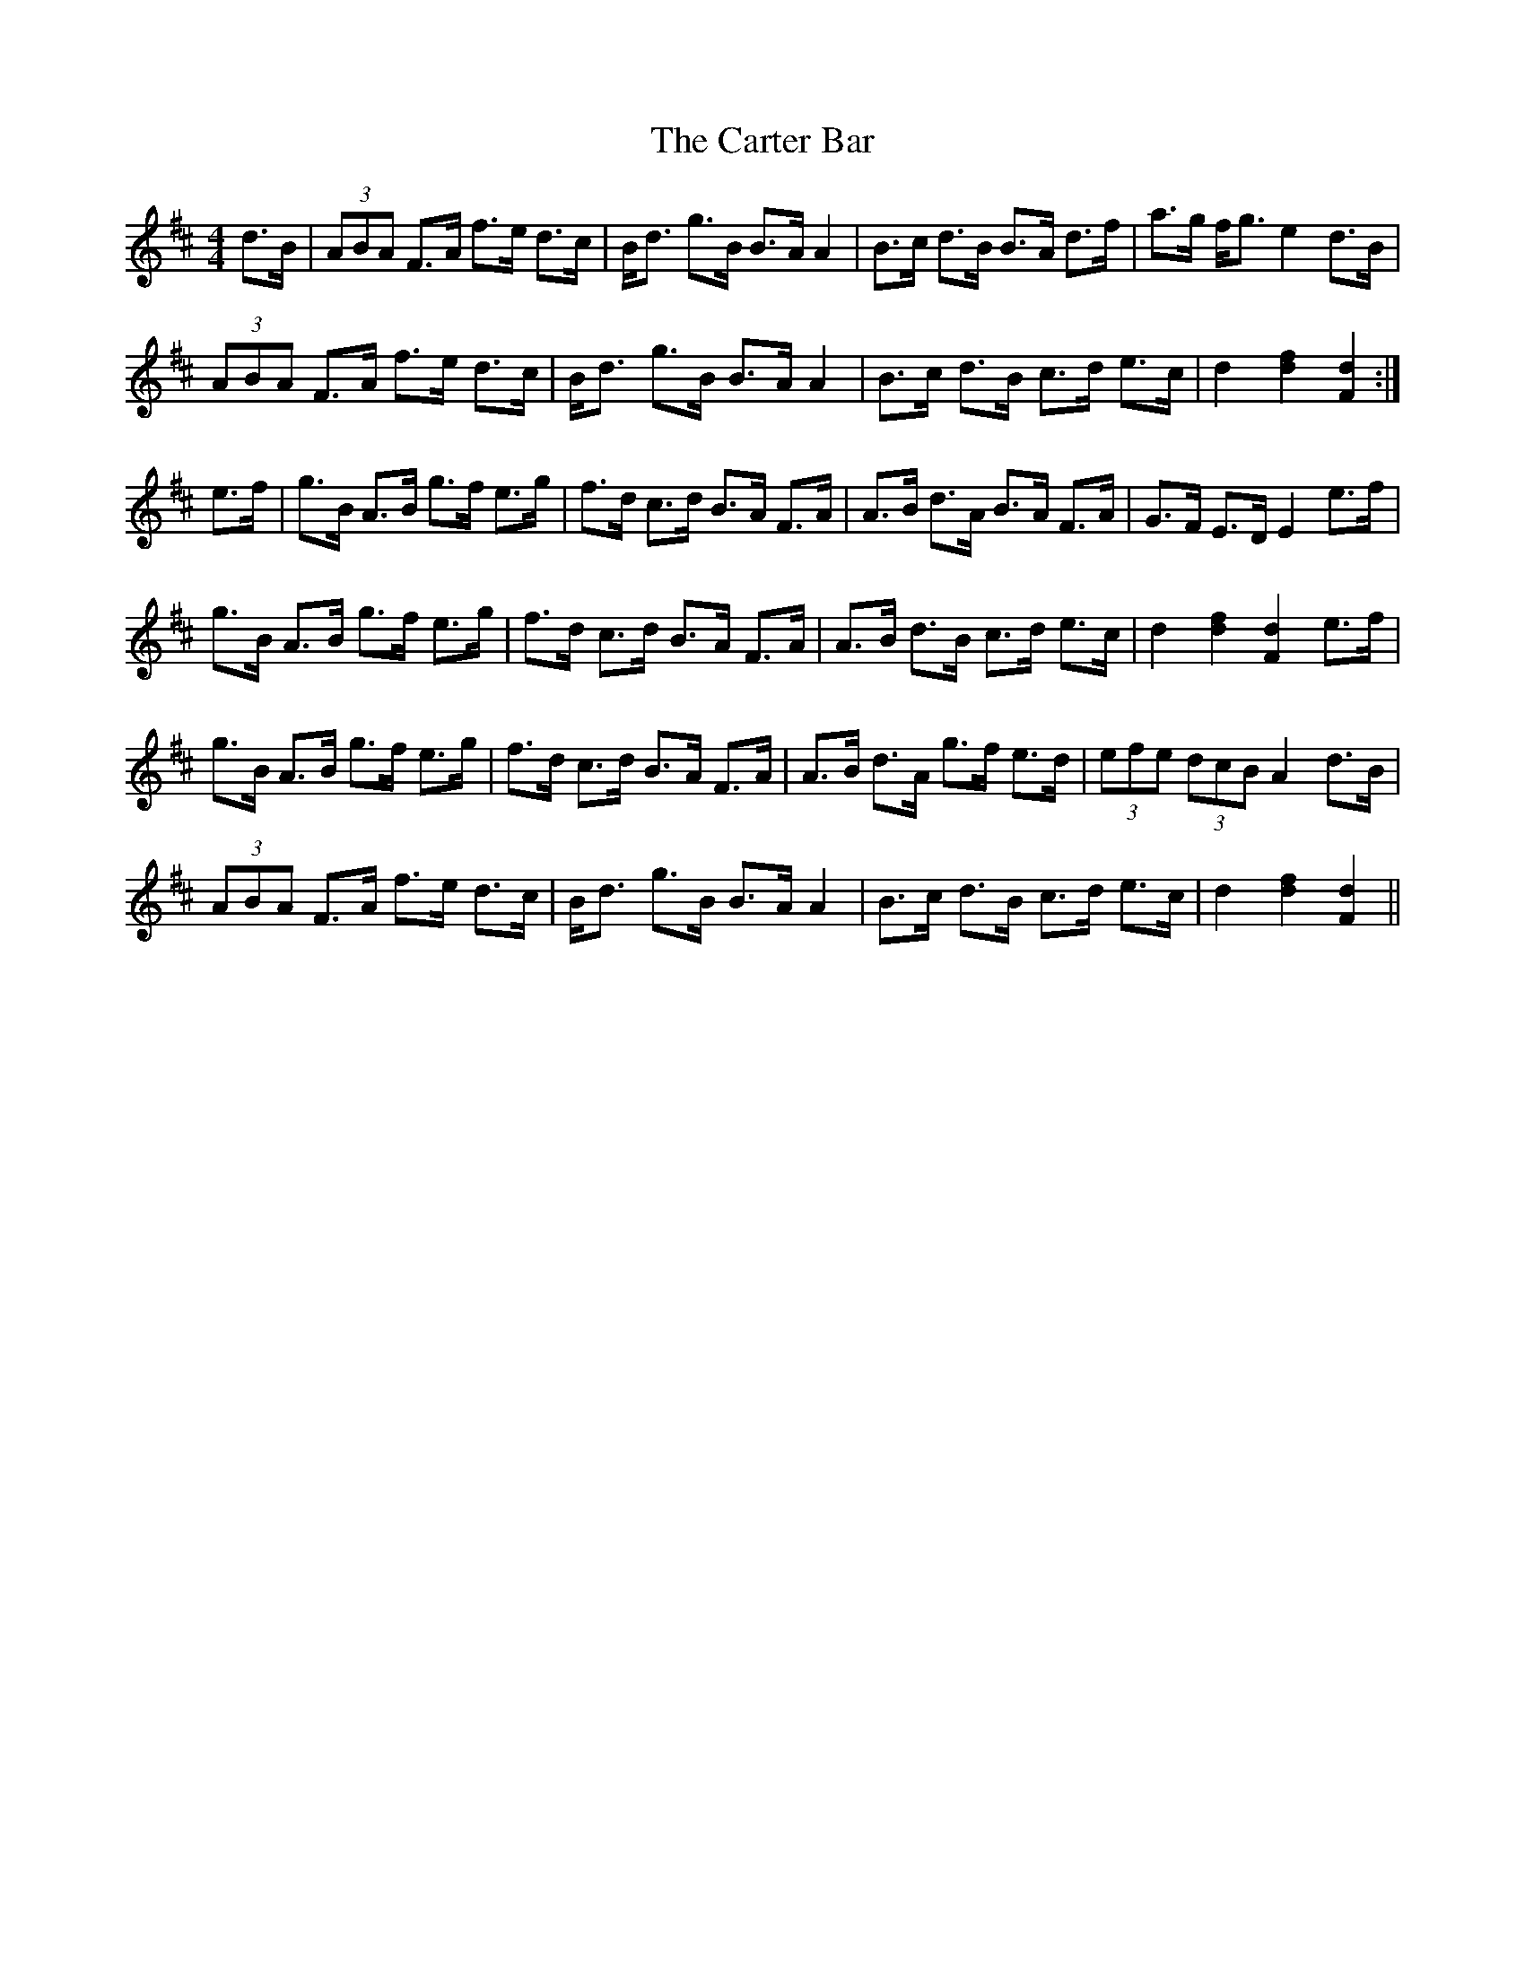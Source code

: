 X: 6329
T: Carter Bar, The
R: hornpipe
M: 4/4
K: Dmajor
d>B|(3ABA F>A f>e d>c|B<d g>B B>AA2|B>c d>B B>A d>f|a>g f<g e2d>B|
(3ABA F>A f>e d>c|B<d g>B B>AA2|B>c d>B c>d e>c|d2 [d2f2] [F2d2]:|
e>f|g>B A>B g>f e>g|f>d c>d B>A F>A|A>B d>A B>A F>A|G>F E>D E2 e>f|
g>B A>B g>f e>g|f>d c>d B>A F>A|A>B d>B c>d e>c|d2 [d2f2] [F2d2] e>f|
g>B A>B g>f e>g|f>d c>d B>A F>A|A>B d>A g>f e>d|(3efe (3dcB A2 d>B|
(3ABA F>A f>e d>c|B<d g>B B>AA2|B>c d>B c>d e>c|d2 [d2f2] [F2d2]||

